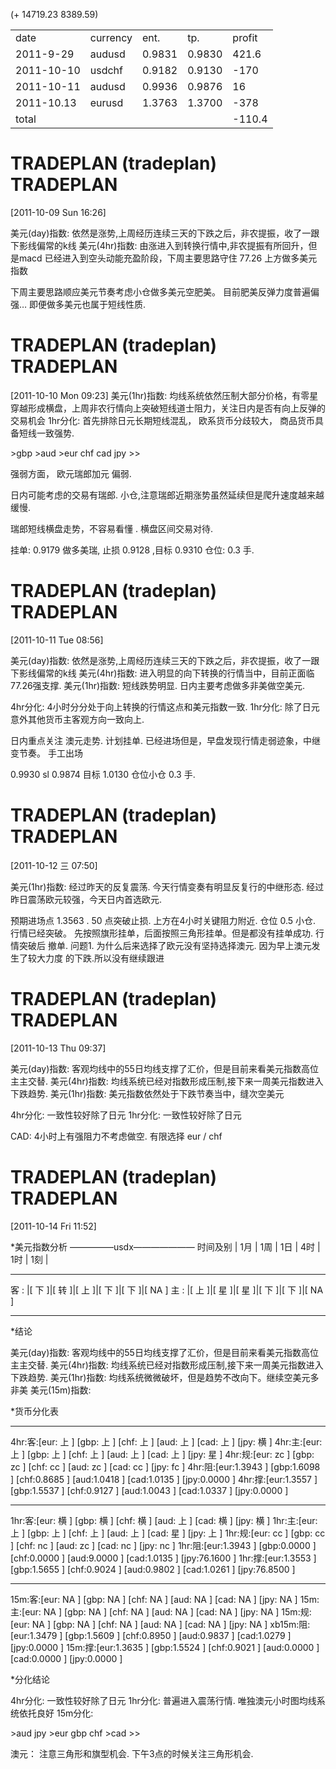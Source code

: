 (+ 14719.23 8389.59)
|       date | currency |   ent. |    tp. | profit |
|  2011-9-29 | audusd   | 0.9831 | 0.9830 |  421.6 |
| 2011-10-10 | usdchf   | 0.9182 | 0.9130 |   -170 |
| 2011-10-11 | audusd   | 0.9936 | 0.9876 |     16 |
| 2011-10.13 | eurusd   | 1.3763 | 1.3700 |   -378 |
|------------+----------+--------+--------+--------|
|      total |          |        |        | -110.4 |
#+TBLFM: $LR5=vsum(@2$5..@-1$5)

* TRADEPLAN (tradeplan)  :TRADEPLAN:
  :LOGBOOK:
  CLOCK: [2011-10-09 Sun 16:26]--[2011-10-09 Sun 17:03] =>  0:37
  :END:
[2011-10-09 Sun 16:26]

美元(day)指数: 依然是涨势,上周经历连续三天的下跌之后，非农提振，收了一跟下影线偏常的k线              
美元(4hr)指数: 由涨进入到转换行情中,非农提振有所回升，但是macd 已经进入到空头动能充盈阶段，下周主要思路守住 77.26 上方做多美元指数 

下周主要思路顺应美元节奏考虑小仓做多美元空肥美。 
目前肥美反弹力度普遍偏强... 即便做多美元也属于短线性质.

* TRADEPLAN (tradeplan)  :TRADEPLAN:
  :LOGBOOK:
  CLOCK: [2011-10-10 Mon 09:23]--[2011-10-10 Mon 10:14] =>  0:51
  :END:
[2011-10-10 Mon 09:23]
美元(1hr)指数: 均线系统依然压制大部分价格，有零星穿越形成横盘，上周非农行情向上突破短线道士阻力，关注日内是否有向上反弹的交易机会 
1hr分化: 首先排除日元长期短线混乱， 欧系货币分歧较大， 商品货币具备短线一致强势.

>gbp >aud >eur chf cad jpy >>

强弱方面， 欧元瑞郎加元 偏弱.

日内可能考虑的交易有瑞郎. 小仓,注意瑞郎近期涨势虽然延续但是爬升速度越来越缓慢.

瑞郎短线横盘走势，不容易看懂 . 横盘区间交易对待.

挂单: 
	0.9179 做多美瑞, 止损 0.9128 ,目标 0.9310
	仓位: 0.3 手. 

* TRADEPLAN (tradeplan)  :TRADEPLAN:
  :LOGBOOK:
  CLOCK: [2011-10-11 Tue 08:56]--[2011-10-11 Tue 10:05] =>  1:09
  :END:
[2011-10-11 Tue 08:56]

美元(day)指数: 依然是涨势,上周经历连续三天的下跌之后，非农提振，收了一跟下影线偏常的k线              
美元(4hr)指数: 进入明显的向下转换的行情当中，目前正面临77.26强支撑.                      
美元(1hr)指数: 短线跌势明显. 日内主要考虑做多非美做空美元.                            

4hr分化: 4小时分分处于向上转换的行情这点和美元指数一致.                           
1hr分化: 除了日元意外其他货币主客观方向一致向上.                               

日内重点关注 澳元走势. 计划挂单. 已经进场但是，早盘发现行情走弱迹象，中继变节奏。
手工出场

0.9930  sl 0.9874   目标 1.0130  仓位小仓 0.3 手.
* TRADEPLAN (tradeplan)  :TRADEPLAN:
  :LOGBOOK:
  CLOCK: [2011-10-12 三 07:50]--[2011-10-12 三 08:52] =>  1:02
  :END:
[2011-10-12 三 07:50]

美元(1hr)指数: 经过昨天的反复震荡. 今天行情变奏有明显反复行的中继形态.
经过昨日震荡欧元较强，今天日内首选欧元.

预期进场点 1.3563 . 50 点突破止损.  上方在4小时关键阻力附近. 仓位 0.5 小仓.
行情已经突破。 先按照旗形挂单，后面按照三角形挂单。但是都没有挂单成功. 行情突破后
撤单.
	问题1. 为什么后来选择了欧元没有坚持选择澳元. 因为早上澳元发生了较大力度
	的下跌.所以没有继续跟进
* TRADEPLAN (tradeplan)  :TRADEPLAN:
  :LOGBOOK:
  CLOCK: [2011-10-13 Thu 09:37]--[2011-10-13 Thu 14:20] =>  4:43
  :END:
[2011-10-13 Thu 09:37]


美元(day)指数: 客观均线中的55日均线支撑了汇价，但是目前来看美元指数高位主主交替.                 
美元(4hr)指数: 均线系统已经对指数形成压制,接下来一周美元指数进入下跌趋势.                     
美元(1hr)指数: 美元指数依然处于下跌节奏当中，缝次空美元                               

4hr分化: 一致性较好除了日元                                          
1hr分化: 一致性较好除了日元                                          

CAD: 4小时上有强阻力不考虑做空.
有限选择 eur / chf
* TRADEPLAN (tradeplan)  :TRADEPLAN:
  :LOGBOOK:
  CLOCK: [2011-10-14 Fri 11:52]--[2011-10-14 Fri 12:23] =>  0:31
  :END:
[2011-10-14 Fri 11:52]

*美元指数分析
   ---------------usdx---------------------
时间及别  | 1月 | 1周 | 1日 | 4时 | 1时 | 1刻 | 
   ----------------------------------------
 客 : |[ 下 ]|[ 转 ]|[ 上 ]|[ 下 ]|[ 下 ]|[ NA ]
 主 : |[ 上 ]|[ 星 ]|[ 星 ]|[ 下 ]|[ 下 ]|[ NA ]
   ----------------------------------------

*结论

美元(day)指数: 客观均线中的55日均线支撑了汇价，但是目前来看美元指数高位主主交替.                 
美元(4hr)指数: 均线系统已经对指数形成压制,接下来一周美元指数进入下跌趋势.                     
美元(1hr)指数: 均线系统微微破坏，但是趋势不改向下。继续空美元多非美                         
美元(15m)指数:                                                    


*货币分化表
 
  ------------------------------------
4hr:客:[eur:   上  ] [gbp:   上  ] [chf:   上  ] [aud:   上  ] [cad:   上  ] [jpy:   横  ]  
4hr:主:[eur:   上  ] [gbp:   上  ] [chf:   上  ] [aud:   上  ] [cad:   上  ] [jpy:   星  ]  
4hr:规:[eur:   zc  ] [gbp:   zc  ] [chf:   cc  ] [aud:   zc  ] [cad:   cc  ] [jpy:   fc  ]  
4hr:阻:[eur:1.3943 ] [gbp:1.6098 ] [chf:0.8685 ] [aud:1.0418 ] [cad:1.0135 ] [jpy:0.0000 ]  
4hr:撑:[eur:1.3557 ] [gbp:1.5537 ] [chf:0.9127 ] [aud:1.0043 ] [cad:1.0337 ] [jpy:0.0000 ]  
  ------------------------------------
1hr:客:[eur:   横  ] [gbp:   横  ] [chf:   横  ] [aud:   上  ] [cad:   横  ] [jpy:   横  ]  
1hr:主:[eur:   上  ] [gbp:   上  ] [chf:   上  ] [aud:   上  ] [cad:   星  ] [jpy:   上  ]  
1hr:规:[eur:   cc  ] [gbp:   cc  ] [chf:   nc  ] [aud:   zc  ] [cad:   nc  ] [jpy:   nc  ]  
1hr:阻:[eur:1.3943 ] [gbp:0.0000 ] [chf:0.0000 ] [aud:9.0000 ] [cad:1.0135 ] [jpy:76.1600 ]  
1hr:撑:[eur:1.3553 ] [gbp:1.5655 ] [chf:0.9024 ] [aud:0.9802 ] [cad:1.0261 ] [jpy:76.8500 ]  
  ------------------------------------
15m:客:[eur:   NA  ] [gbp:   NA  ] [chf:   NA  ] [aud:   NA  ] [cad:   NA  ] [jpy:   NA  ]  
15m:主:[eur:   NA  ] [gbp:   NA  ] [chf:   NA  ] [aud:   NA  ] [cad:   NA  ] [jpy:   NA  ]  
15m:规:[eur:   NA  ] [gbp:   NA  ] [chf:   NA  ] [aud:   NA  ] [cad:   NA  ] [jpy:   NA  ]  
xb15m:阻:[eur:1.3479 ] [gbp:1.5609 ] [chf:0.8950 ] [aud:0.9837 ] [cad:1.0279 ] [jpy:0.0000 ]  
15m:撑:[eur:1.3635 ] [gbp:1.5524 ] [chf:0.9021 ] [aud:0.0000 ] [cad:0.0000 ] [jpy:0.0000 ] 

*分化结论

4hr分化: 一致性较好除了日元                                          
1hr分化: 普遍进入震荡行情. 唯独澳元小时图均线系统依托良好                          
15m分化:                                                    


>aud jpy >eur gbp chf >cad >>

澳元： 注意三角形和旗型机会. 下午3点的时候关注三角形机会.

